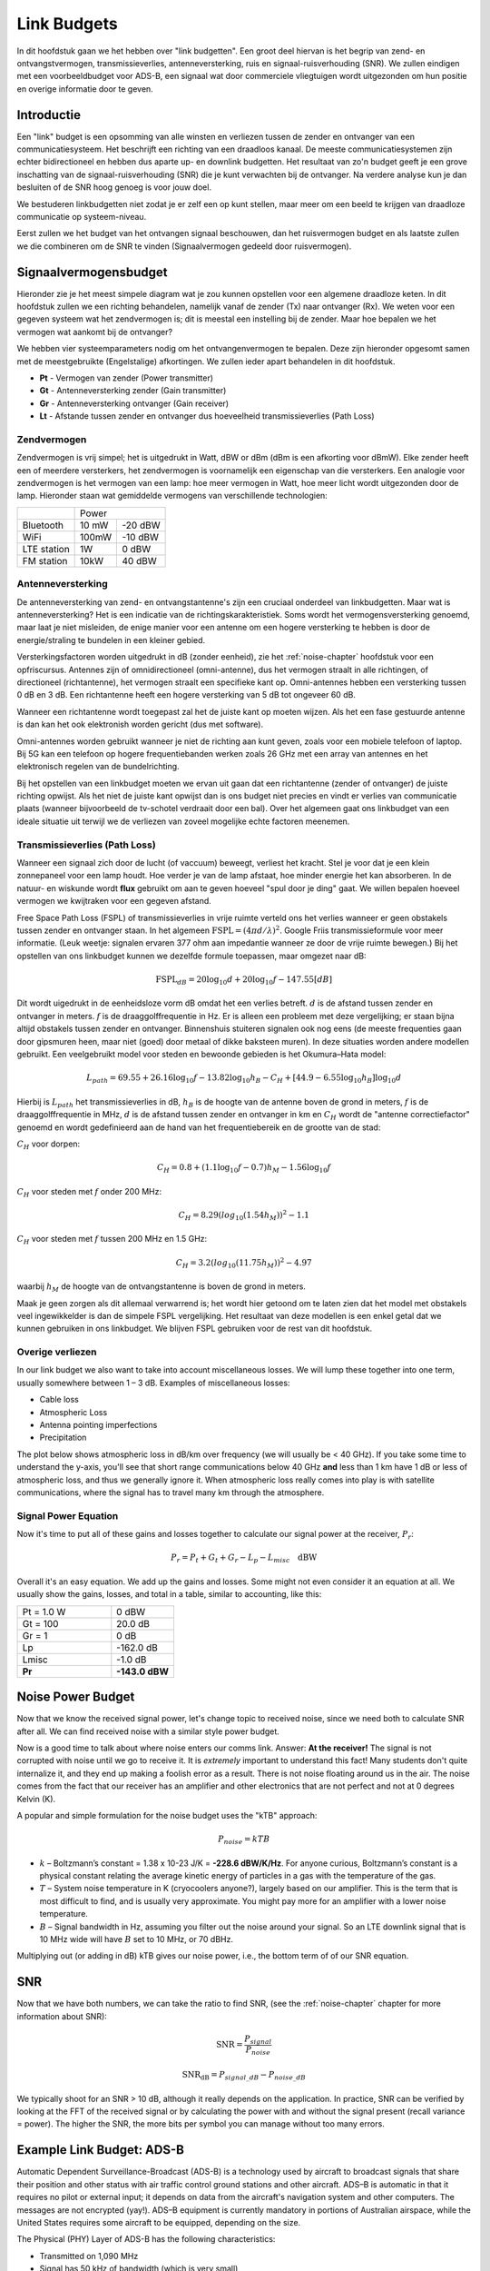 .. _link-budgets-chapter:

##################
Link Budgets
##################

In dit hoofdstuk gaan we het hebben over "link budgetten". Een groot deel hiervan is het begrip van zend- en ontvangstvermogen, transmissieverlies, antenneversterking, ruis en signaal-ruisverhouding (SNR). We zullen eindigen met een voorbeeldbudget voor ADS-B, een signaal wat door commerciele vliegtuigen wordt uitgezonden om hun positie en overige informatie door te geven.

*************************
Introductie
*************************

Een "link" budget is een opsomming van alle winsten en verliezen tussen de zender en ontvanger van een communicatiesysteem.
Het beschrijft een richting van een draadloos kanaal.
De meeste communicatiesystemen zijn echter bidirectioneel en hebben dus aparte up- en downlink budgetten.
Het resultaat van zo'n budget geeft je een grove inschatting van de signaal-ruisverhouding (SNR) die je kunt verwachten bij de ontvanger.
Na verdere analyse kun je dan besluiten of de SNR hoog genoeg is voor jouw doel.

We bestuderen linkbudgetten niet zodat je er zelf een op kunt stellen, maar meer om een beeld te krijgen van draadloze communicatie op systeem-niveau.

Eerst zullen we het budget van het ontvangen signaal beschouwen, dan het ruisvermogen budget en als laatste zullen we die combineren om de SNR te vinden (Signaalvermogen gedeeld door ruisvermogen).

*************************
Signaalvermogensbudget
*************************

Hieronder zie je het meest simpele diagram wat je zou kunnen opstellen voor een algemene draadloze keten.
In dit hoofdstuk zullen we een richting behandelen, namelijk vanaf de zender (Tx) naar ontvanger (Rx).
We weten voor een gegeven systeem wat het zendvermogen is; dit is meestal een instelling bij de zender.
Maar hoe bepalen we het vermogen wat aankomt bij de ontvanger?

.. tikz:: [auto, node distance=2cm,>=latex',font=\sffamily]
  \tikzset{block/.style = {draw, fill=white, rectangle,
                    minimum height=3em, minimum width=2cm},
          input/.style = {coordinate},
          output/.style = {coordinate},
          pinstyle/.style = {pin edge={to-,t,black}}
      }
  \node[block](tx)                          {zender};
  \node[antenna](txant) at (tx.north) {};
  \draw[snake=expanding waves] (txant.north east) -- ++(1,0);
  \node[block,right = 6cm of tx](rx)        {ontvanger};
  \node[antenna,xscale=-1] at (rx.north) {};
  :libs: positioning,shapes,arrows,snakes
  :xscale: 80

.. .. image:: ../_images/tx_rx_system.svg
..    :align: center 
..    :target: ../_images/tx_rx_system.svg

We hebben vier systeemparameters nodig om het ontvangenvermogen te bepalen. Deze zijn hieronder opgesomt samen met de meestgebruikte (Engelstalige) afkortingen.
We zullen ieder apart behandelen in dit hoofdstuk.

- **Pt** - Vermogen van zender (Power transmitter)
- **Gt** - Antenneversterking zender (Gain transmitter)
- **Gr** - Antenneversterking ontvanger (Gain receiver)
- **Lt** - Afstande tussen zender en ontvanger dus hoeveelheid transmissieverlies (Path Loss)

.. tikz:: [auto, node distance=2cm,>=latex',font=\sffamily\small]
  \tikzset{block/.style = {draw, fill=white, rectangle,
                    minimum height=3em, minimum width=2cm},
          input/.style = {coordinate},
          output/.style = {coordinate},
          pinstyle/.style = {pin edge={to-,t,black}}
      }
  \node[block](tx)                            {zender};
  \node[block,right = 6cm of tx](rx)          {ontvanger};
  \node[antenna](txant) at (tx.north) {};
  \node[antenna,xscale=-1](rxant) at (rx.north) {};
  \draw[snake=expanding waves] 
    (txant.east) -- ++(1,0) coordinate(begin);
  \draw[ultra thick,gray] 
    (begin) -- ++(2,0) coordinate(midden);
  \draw[->,ultra thick, gray] 
    (midden) -- ++(2,0) node[right,align=center]  {Ontvangen\\vermogen \textbf{Pr}};
  \draw (midden) node[align=center, below]        {transmissieverlies\\\textbf{Lp}};
  \node[above=1cm of txant.north,align=center]    {Antenneversterking\\zender \textbf{Gt}};
  \node[above=1cm of rxant.north,align=center]    {Antenneversterking\\ontvanger \textbf{Gr}};
  \node[above right = 1 cm of txant.east,align=center]     {Zendvermogen\\\textbf{Gt}};
  :libs: positioning,shapes,arrows,snakes
  :xscale: 100

.. .. image:: ../_images/tx_rx_system_params.svg
..    :align: center 
..    :target: ../_images/tx_rx_system_params.svg

Zendvermogen
#####################

Zendvermogen is vrij simpel; het is uitgedrukt in Watt, dBW or dBm (dBm is een afkorting voor dBmW).
Elke zender heeft een of meerdere versterkers,  het zendvermogen is voornamelijk een eigenschap van die versterkers.
Een analogie voor zendvermogen is het vermogen van een lamp: hoe meer vermogen in Watt, hoe meer licht wordt uitgezonden door de lamp.
Hieronder staan wat gemiddelde vermogens van verschillende technologien:

==================  =====  =======
\                       Power    
------------------  --------------
Bluetooth           10 mW  -20 dBW   
WiFi                100mW  -10 dBW
LTE station         1W     0 dBW
FM station          10kW   40 dBW
==================  =====  =======

Antenneversterking
#####################

De antenneversterking van zend- en ontvangstantenne's zijn een cruciaal onderdeel van linkbudgetten.
Maar wat is antenneversterking?
Het is een indicatie van de richtingskarakteristiek.
Soms wordt het vermogensversterking genoemd, maar laat je niet misleiden, de enige manier voor een antenne om een hogere versterking te hebben is door de energie/straling te bundelen in een kleiner gebied.

Versterkingsfactoren worden uitgedrukt in dB (zonder eenheid), zie het :ref:`noise-chapter` hoofdstuk voor een opfriscursus.
Antennes zijn of omnidirectioneel (omni-antenne), dus het vermogen straalt in alle richtingen, of directioneel (richtantenne), het vermogen straalt een specifieke kant op.
Omni-antennes hebben een versterking tussen 0 dB en 3 dB.
Een richtantenne heeft een hogere versterking van 5 dB tot ongeveer 60 dB.

.. image:: ../_images/antenna_gain_patterns.png
   :scale: 80 % 
   :align: center 

Wanneer een richtantenne wordt toegepast zal het de juiste kant op moeten wijzen.
Als het een fase gestuurde antenne is dan kan het ook elektronish worden gericht (dus met software).

.. image:: ../_images/antenna_steering.png
   :scale: 80 % 
   :align: center 

Omni-antennes worden gebruikt wanneer je niet de richting aan kunt geven, zoals voor een mobiele telefoon of laptop.
Bij 5G kan een telefoon op hogere frequentiebanden werken zoals 26 GHz met een array van antennes en het elektronisch regelen van de bundelrichting.

Bij het opstellen van een linkbudget moeten we ervan uit gaan dat een richtantenne (zender of ontvanger) de juiste richting opwijst.
Als het niet de juiste kant opwijst dan is ons budget niet precies en vindt er verlies van communicatie plaats (wanneer bijvoorbeeld de tv-schotel verdraait door een bal).
Over het algemeen gaat ons linkbudget van een ideale situatie uit terwijl we de verliezen van zoveel mogelijke echte factoren meenemen.

Transmissieverlies (Path Loss)
##############################

Wanneer een signaal zich door de lucht (of vaccuum) beweegt, verliest het kracht.
Stel je voor dat je een klein zonnepaneel voor een lamp houdt.
Hoe verder je van de lamp afstaat, hoe minder energie het kan absorberen.
In de natuur- en wiskunde wordt **flux** gebruikt om aan te geven hoeveel "spul door je ding" gaat.
We willen bepalen hoeveel vermogen we kwijtraken voor een gegeven afstand.

.. image:: ../_images/flux.png
   :scale: 80 % 
   :align: center 

Free Space Path Loss (FSPL) of transmissieverlies in vrije ruimte verteld ons het verlies wanneer er geen obstakels tussen zender en ontvanger staan.
In het algemeen :math:`\mathrm{FSPL} = ( 4\pi d / \lambda )^2`. 
Google Friis transmissieformule voor meer informatie.
(Leuk weetje: signalen ervaren 377 ohm aan impedantie wanneer ze door de vrije ruimte bewegen.)
Bij het opstellen van ons linkbudget kunnen we dezelfde formule toepassen, maar omgezet naar dB:

.. math::
 \mathrm{FSPL}_{dB} = 20 \log_{10} d + 20 \log_{10} f - 147.55 \left[ dB \right]

Dit wordt uigedrukt in de eenheidsloze vorm dB omdat het een verlies betreft.
:math:`d` is de afstand tussen zender en ontvanger in meters.
:math:`f` is de draaggolffrequentie in Hz.
Er is alleen een probleem met deze vergelijking; er staan bijna altijd obstakels tussen zender en ontvanger.
Binnenshuis stuiteren signalen ook nog eens (de meeste frequenties gaan door gipsmuren heen, maar niet (goed) door metaal of dikke baksteen muren).
In deze situaties worden andere modellen gebruikt.
Een veelgebruikt model voor steden en bewoonde gebieden is het Okumura–Hata model:

.. math::
 L_{path} = 69.55 + 26.16 \log_{10} f - 13.82 \log_{10} h_B - C_H + \left[ 44.9 - 6.55 \log_{10} h_B \right] \log_{10} d

Hierbij is :math:`L_{path}` het transmissieverlies in dB, :math:`h_B` is de hoogte van de antenne boven de grond in meters, :math:`f` is de draaggolffrequentie in MHz, :math:`d` is de afstand tussen zender en ontvanger in km en :math:`C_H` wordt de "antenne correctiefactor" genoemd en wordt gedefinieerd aan de hand van het frequentiebereik en de grootte van de stad:

:math:`C_H` voor dorpen:

.. math::
 C_H = 0.8 + (1.1 \log_{10} f - 0.7 ) h_M - 1.56 \log_{10} f

:math:`C_H` voor steden met :math:`f` onder 200 MHz:

.. math::
 C_H = 8.29 ( log_{10}(1.54 h_M))^2 - 1.1
 
:math:`C_H` voor steden met :math:`f` tussen 200 MHz en 1.5 GHz:

.. math::
 C_H = 3.2 ( log_{10}(11.75 h_M))^2 - 4.97

waarbij :math:`h_M` de hoogte van de ontvangstantenne is boven de grond in meters.

Maak je geen zorgen als dit allemaal verwarrend is; het wordt hier getoond om te laten zien dat het model met obstakels veel ingewikkelder is dan de simpele FSPL vergelijking. Het resultaat van deze modellen is een enkel getal dat we kunnen gebruiken in ons linkbudget. We blijven FSPL gebruiken voor de rest van dit hoofdstuk.

Overige verliezen
#####################

In our link budget we also want to take into account miscellaneous losses.  We will lump these together into one term, usually somewhere between 1 – 3 dB.  Examples of miscellaneous losses:

- Cable loss
- Atmospheric Loss
- Antenna pointing imperfections
- Precipitation

The plot below shows atmospheric loss in dB/km over frequency (we will usually be < 40 GHz).  If you take some time to understand the y-axis, you'll see that short range communications below 40 GHz **and** less than 1 km have 1 dB or less of atmospheric loss, and thus we generally ignore it.  When atmospheric loss really comes into play is with satellite communications, where the signal has to travel many km through the atmosphere. 

.. image:: ../_images/atmospheric_attenuation.svg
   :align: center 
   :target: ../_images/atmospheric_attenuation.svg

Signal Power Equation
#####################

Now it's time to put all of these gains and losses together to calculate our signal power at the receiver, :math:`P_r`:

.. math::
 P_r = P_t + G_t + G_r - L_p - L_{misc} \quad \mathrm{dBW}

Overall it's an easy equation. We add up the gains and losses. Some might not even consider it an equation at all.  We usually show the gains, losses, and total in a table, similar to accounting, like this:

.. list-table::
   :widths: 15 10
   :header-rows: 0
   
   * - Pt = 1.0 W
     - 0 dBW
   * - Gt = 100
     - 20.0 dB
   * - Gr = 1
     - 0 dB
   * - Lp
     - -162.0 dB
   * - Lmisc
     - -1.0 dB
   * - **Pr**
     - **-143.0 dBW**


*************************
Noise Power Budget
*************************

Now that we know the received signal power, let's change topic to received noise, since we need both to calculate SNR after all.  We can find received noise with a similar style power budget.

Now is a good time to talk about where noise enters our comms link.  Answer: **At the receiver!**  The signal is not corrupted with noise until we go to receive it.  It is *extremely* important to understand this fact! Many students don't quite internalize it, and they end up making a foolish error as a result.  There is not noise floating around us in the air. The noise comes from the fact that our receiver has an amplifier and other electronics that are not perfect and not at 0 degrees Kelvin (K).

A popular and simple formulation for the noise budget uses the "kTB" approach:

.. math::
 P_{noise} = kTB

- :math:`k` – Boltzmann’s constant = 1.38 x 10-23 J/K = **-228.6 dBW/K/Hz**.  For anyone curious, Boltzmann’s constant is a physical constant relating the average kinetic energy of particles in a gas with the temperature of the gas.
- :math:`T` – System noise temperature in K (cryocoolers anyone?), largely based on our amplifier.  This is the term that is most difficult to find, and is usually very approximate.  You might pay more for an amplifier with a lower noise temperature. 
- :math:`B` – Signal bandwidth in Hz, assuming you filter out the noise around your signal.  So an LTE downlink signal that is 10 MHz wide will have :math:`B` set to 10 MHz, or 70 dBHz.

Multiplying out (or adding in dB) kTB gives our noise power, i.e., the bottom term of of our SNR equation.

*************************
SNR
*************************

Now that we have both numbers, we can take the ratio to find SNR, (see the :ref:`noise-chapter` chapter for more information about SNR):

.. math::
   \mathrm{SNR} = \frac{P_{signal}}{P_{noise}}

.. math::
   \mathrm{SNR_{dB}} = P_{signal\_dB} - P_{noise\_dB}

We typically shoot for an SNR > 10 dB, although it really depends on the application.  In practice, SNR can be verified by looking at the FFT of the received signal or by calculating the power with and without the signal present (recall variance = power).  The higher the SNR, the more bits per symbol you can manage without too many errors.

***************************
Example Link Budget: ADS-B
***************************

Automatic Dependent Surveillance-Broadcast (ADS-B) is a technology used by aircraft to broadcast signals that share their position and other status with air traffic control ground stations and other aircraft.  ADS–B is automatic in that it requires no pilot or external input; it depends on data from the aircraft's navigation system and other computers.  The messages are not encrypted (yay!).  ADS–B equipment is currently mandatory in portions of Australian airspace, while the United States requires some aircraft to be equipped, depending on the size.

.. image:: ../_images/adsb.jpg
   :scale: 120 % 
   :align: center 
   
The Physical (PHY) Layer of ADS-B has the following characteristics:

- Transmitted on 1,090 MHz
- Signal has 50 kHz of bandwidth (which is very small)
- PPM modulation
- Messages carry 15 bytes of data each, so multiple messages are usually needed
- Multiple access is achieved by having messages broadcast with a period that ranges randomly between 0.4 and 0.6 seconds.  This randomization is designed to prevent aircraft from having all of their transmissions on top of each other (some may still collide but that’s fine)
- ADS-B antennas are vertically polarized
- Transmit power varies, but should be in the ballpark of 100 W (20 dBW)
- Transmit antenna gain is omnidirectional but only pointed downward, so let's say 3 dB
- ADS-B receivers also have an omnidirectional antenna gain, so let's say 0 dB

The path loss depends on how far away the aircraft is from our receiver.  As an example, it's about 30 km between the University of Maryland (where the course that this textbook's content originated from was taught) and the BWI airport.  Let's calculate FSPL for that distance and a frequency of 1,090 MHz:

.. math::
    \mathrm{FSPL}_{dB} = 20 \log_{10} d + 20 \log_{10} f - 147.55  \left[ \mathrm{dB} \right]
    
    \mathrm{FSPL}_{dB} = 20 \log_{10} 30e3 + 20 \log_{10} 1090e6 - 147.55  \left[ \mathrm{dB} \right]

    \mathrm{FSPL}_{dB} = 122.7 \left[ \mathrm{dB} \right]

Another option is to leave :math:`d` as a variable in the link budget and figure out how far away we can hear signals based on a required SNR. 

Now because we definitely won't have free space, let's add another 3 dB of miscellaneous loss.  We will make the miscellaneous loss 6 dB total, to take into account our antenna not being well matched and cable/connector losses.  Given all of this criteria, our signal link budget looks like:

.. list-table::
   :widths: 15 10
   :header-rows: 0
   
   * - Pt
     - 20 dBW
   * - Gt
     - 3 dB
   * - Gr
     - 0 dB
   * - Lp
     - -122.7 dB
   * - Lmisc
     - -6 dB
   * - **Pr**
     - **-105.7 dBW**

For our noise budget:

- B = 50 kHz = 50e3 = 47 dBHz
- T we have to approximate, let's say 300 K, which is 24.8 dBK.  It will vary based on quality of the receiver
- k is always -228.6 dBW/K/Hz 

.. math::
 P_{noise} = k + T + B = -156.8 \quad \mathrm{dBW}
 
Therefore our SNR is -105.7 - (-156.8) = **51.1 dB**.  It's not surprising it is a huge number, considering we are claiming to only be 30 km from the aircraft under free space.  If ADS-B signals couldn't reach 30 km then ADS-B wouldn't be a very effective system--no one would hear each other until they were very close.  Under this example we can easily decode the signals; pulse-position modulation (PPM) is fairly robust and does not require that high an SNR.  What's difficult is when you try to receive ADS-B while inside a classroom, with an antenna that is very poorly matched, and a strong FM radio station nearby causing interference.  Those factors could easily lead to 20-30 dB of losses.

This example was really just a back-of-the-envelope calculation, but it demonstrated the basics of creating a link budget and understanding the important parameters of a comms link. 



















